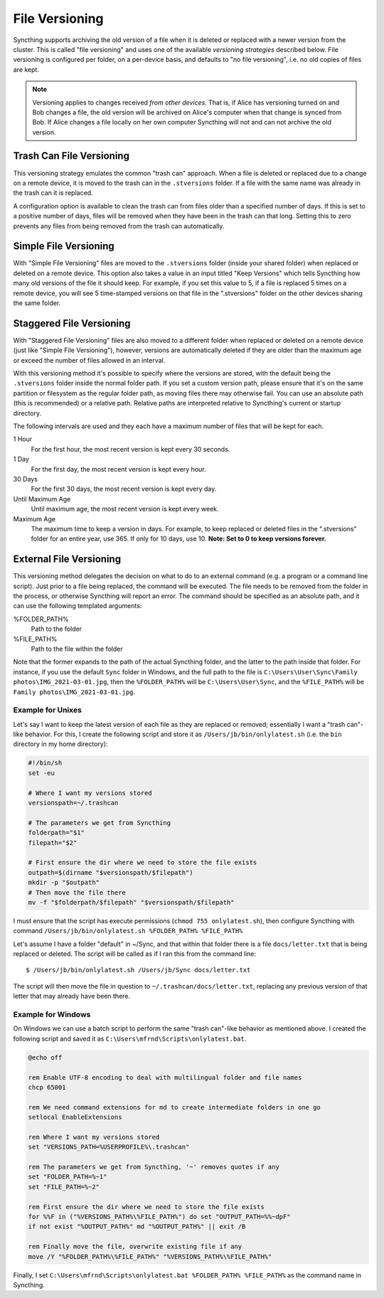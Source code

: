.. _versioning:

File Versioning
===============

Syncthing supports archiving the old version of a file when it is deleted or
replaced with a newer version from the cluster. This is called "file
versioning" and uses one of the available *versioning strategies* described
below. File versioning is configured per folder, on a per-device basis, and
defaults to "no file versioning", i.e. no old copies of files are kept.

.. note::
    Versioning applies to changes received *from other devices*. That is, if
    Alice has versioning turned on and Bob changes a file, the old version
    will be archived on Alice's computer when that change is synced from
    Bob. If Alice changes a file locally on her own computer Syncthing will
    not and can not archive the old version.

Trash Can File Versioning
-------------------------

This versioning strategy emulates the common "trash can" approach. When a file
is deleted or replaced due to a change on a remote device, it is moved to
the trash can in the ``.stversions`` folder. If a file with the same name was
already in the trash can it is replaced.

A configuration option is available to clean the trash can from files older
than a specified number of days. If this is set to a positive number of days,
files will be removed when they have been in the trash can that long. Setting
this to zero prevents any files from being removed from the trash can
automatically.

Simple File Versioning
----------------------

With "Simple File Versioning" files are moved to the ``.stversions`` folder
(inside your shared folder) when replaced or deleted on a remote device. This
option also takes a value in an input titled "Keep Versions" which tells
Syncthing how many old versions of the file it should keep. For example, if
you set this value to 5, if a file is replaced 5 times on a remote device, you
will see 5 time-stamped versions on that file in the ".stversions" folder on
the other devices sharing the same folder.

Staggered File Versioning
-------------------------

With "Staggered File Versioning" files are also moved to a different folder
when replaced or deleted on a remote device (just like "Simple File
Versioning"), however, versions are automatically deleted if they are older
than the maximum age or exceed the number of files allowed in an interval.

With this versioning method it's possible to specify where the versions are
stored, with the default being the ``.stversions`` folder inside the normal
folder path. If you set a custom version path, please ensure that it's on the
same partition or filesystem as the regular folder path, as moving files there
may otherwise fail. You can use an absolute path (this is recommended) or a
relative path. Relative paths are interpreted relative to Syncthing's current
or startup directory.

The following intervals are used and they each have a maximum number of files
that will be kept for each.

1 Hour
    For the first hour, the most recent version is kept every 30 seconds.
1 Day
    For the first day, the most recent version is kept every hour.
30 Days
    For the first 30 days, the most recent version is kept every day.
Until Maximum Age
    Until maximum age, the most recent version is kept every week.
Maximum Age
    The maximum time to keep a version in days. For example, to keep replaced or
    deleted files in the ".stversions" folder for an entire year, use 365. If
    only for 10 days, use 10.
    **Note: Set to 0 to keep versions forever.**

External File Versioning
------------------------

This versioning method delegates the decision on what to do to an
external command (e.g. a program or a command line script). Just prior
to a file being replaced, the command will be executed. The file needs
to be removed from the folder in the process, or otherwise Syncthing
will report an error. The command should be specified as an absolute
path, and it can use the following templated arguments:

..
    This to be added when actually relevant.

    %FOLDER_FILESYSTEM%
      Filesystem type for the underlying folder.

%FOLDER_PATH%
  Path to the folder

%FILE_PATH%
  Path to the file within the folder

Note that the former expands to the path of the actual Syncthing folder,
and the latter to the path inside that folder. For instance, if you use
the default ``Sync`` folder in Windows, and the full path to the file is
``C:\Users\User\Sync\Family photos\IMG_2021-03-01.jpg``, then the
``%FOLDER_PATH%`` will be ``C:\Users\User\Sync``, and the
``%FILE_PATH%`` will be ``Family photos\IMG_2021-03-01.jpg``.

Example for Unixes
~~~~~~~~~~~~~~~~~~

Let's say I want to keep the latest version of each file as they are replaced
or removed; essentially I want a "trash can"-like behavior. For this, I create
the following script and store it as ``/Users/jb/bin/onlylatest.sh`` (i.e. the
``bin`` directory in my home directory):

.. code-block:: bash

    #!/bin/sh
    set -eu

    # Where I want my versions stored
    versionspath=~/.trashcan

    # The parameters we get from Syncthing
    folderpath="$1"
    filepath="$2"

    # First ensure the dir where we need to store the file exists
    outpath=$(dirname "$versionspath/$filepath")
    mkdir -p "$outpath"
    # Then move the file there
    mv -f "$folderpath/$filepath" "$versionspath/$filepath"

I must ensure that the script has execute permissions (``chmod 755
onlylatest.sh``), then configure Syncthing with command ``/Users/jb/bin/onlylatest.sh %FOLDER_PATH% %FILE_PATH%``

Let's assume I have a folder "default" in ~/Sync, and that within that folder
there is a file ``docs/letter.txt`` that is being replaced or deleted. The
script will be called as if I ran this from the command line::

    $ /Users/jb/bin/onlylatest.sh /Users/jb/Sync docs/letter.txt

The script will then move the file in question to
``~/.trashcan/docs/letter.txt``, replacing any previous version of that letter
that may already have been there.

Example for Windows
~~~~~~~~~~~~~~~~~~~

On Windows we can use a batch script to perform the same "trash can"-like
behavior as mentioned above. I created the following script and saved it as
``C:\Users\mfrnd\Scripts\onlylatest.bat``.

.. code-block:: batch

    @echo off

    rem Enable UTF-8 encoding to deal with multilingual folder and file names
    chcp 65001

    rem We need command extensions for md to create intermediate folders in one go
    setlocal EnableExtensions

    rem Where I want my versions stored
    set "VERSIONS_PATH=%USERPROFILE%\.trashcan"

    rem The parameters we get from Syncthing, '~' removes quotes if any
    set "FOLDER_PATH=%~1"
    set "FILE_PATH=%~2"

    rem First ensure the dir where we need to store the file exists
    for %%F in ("%VERSIONS_PATH%\%FILE_PATH%") do set "OUTPUT_PATH=%%~dpF"
    if not exist "%OUTPUT_PATH%" md "%OUTPUT_PATH%" || exit /B

    rem Finally move the file, overwrite existing file if any
    move /Y "%FOLDER_PATH%\%FILE_PATH%" "%VERSIONS_PATH%\%FILE_PATH%"

Finally, I set ``C:\Users\mfrnd\Scripts\onlylatest.bat %FOLDER_PATH% %FILE_PATH%``
as the command name in Syncthing.
